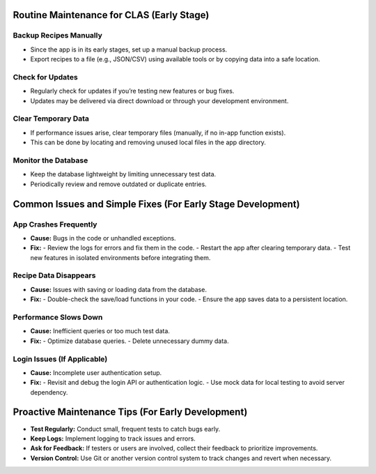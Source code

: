 Routine Maintenance for CLAS (Early Stage)
==========================================

Backup Recipes Manually
-----------------------
- Since the app is in its early stages, set up a manual backup process.
- Export recipes to a file (e.g., JSON/CSV) using available tools or by copying data into a safe location.

Check for Updates
-----------------
- Regularly check for updates if you’re testing new features or bug fixes.
- Updates may be delivered via direct download or through your development environment.

Clear Temporary Data
--------------------
- If performance issues arise, clear temporary files (manually, if no in-app function exists).
- This can be done by locating and removing unused local files in the app directory.

Monitor the Database
--------------------
- Keep the database lightweight by limiting unnecessary test data.
- Periodically review and remove outdated or duplicate entries.

Common Issues and Simple Fixes (For Early Stage Development)
============================================================

App Crashes Frequently
-----------------------
- **Cause:** Bugs in the code or unhandled exceptions.
- **Fix:**
  - Review the logs for errors and fix them in the code.
  - Restart the app after clearing temporary data.
  - Test new features in isolated environments before integrating them.

Recipe Data Disappears
----------------------
- **Cause:** Issues with saving or loading data from the database.
- **Fix:**
  - Double-check the save/load functions in your code.
  - Ensure the app saves data to a persistent location.

Performance Slows Down
----------------------
- **Cause:** Inefficient queries or too much test data.
- **Fix:**
  - Optimize database queries.
  - Delete unnecessary dummy data.

Login Issues (If Applicable)
----------------------------
- **Cause:** Incomplete user authentication setup.
- **Fix:**
  - Revisit and debug the login API or authentication logic.
  - Use mock data for local testing to avoid server dependency.

Proactive Maintenance Tips (For Early Development)
===================================================

- **Test Regularly:** Conduct small, frequent tests to catch bugs early.
- **Keep Logs:** Implement logging to track issues and errors.
- **Ask for Feedback:** If testers or users are involved, collect their feedback to prioritize improvements.
- **Version Control:** Use Git or another version control system to track changes and revert when necessary.

